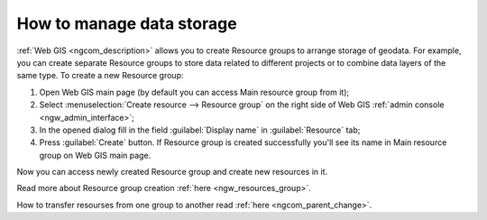 .. _ngcom_resources_group:

How to manage data storage
==========================================

:ref:`Web GIS <ngcom_description>` allows you to create Resource groups to arrange storage of geodata. For example, you can create separate Resource groups to store data related to different projects or to combine data layers of the same type. To create a new Resource group:

#. Open Web GIS main page (by default you can access Main resource group from it);
#. Select :menuselection:`Create resource --> Resource group` on the right side of Web GIS :ref:`admin console <ngw_admin_interface>`;
#. In the opened dialog fill in the field :guilabel:`Display name` in :guilabel:`Resource` tab;
#. Press :guilabel:`Create` button. If Resource group is created successfully you'll see its name in Main resource group on Web GIS main page.

Now you can access newly created Resource group and create new resources in it.

Read more about Resource group creation :ref:`here <ngw_resources_group>`.

How to transfer resourses from one group to another read :ref:`here <ngcom_parent_change>`.

